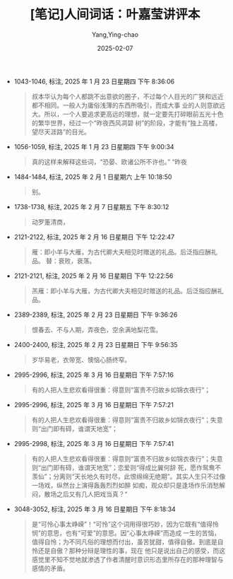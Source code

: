 :PROPERTIES:
:ID:       f9f7eae3-d3a8-4954-b0d1-26fb42fa6818
:END:
#+TITLE: [笔记]人间词话：叶嘉莹讲评本
#+AUTHOR: Yang,Ying-chao
#+DATE:   2025-02-07
#+OPTIONS:  ^:nil H:5 num:t toc:2 \n:nil ::t |:t -:t f:t *:t tex:t d:(HIDE) tags:not-in-toc
#+STARTUP:   oddeven lognotestate
#+SEQ_TODO: TODO(t) INPROGRESS(i) WAITING(w@) | DONE(d) CANCELED(c@)
#+LANGUAGE: en
#+FILETAGS:#+FILETAGS: :note:ireader:#+FILETAGS: :note:ireader:#+FILETAGS: :note:ireader: :note:ireader:
#+TAGS:     noexport(n)
#+EXCLUDE_TAGS: noexport

- 1043-1046, 标注, 2025 年 1 月 23 日星期四 下午 8:36:06
  # note_md5: 3abc3ef4f877e5484f51a278a527dcdf
  #+BEGIN_QUOTE
  叔本华认为每个人都跳不出意欲的圈子，不过每个人目光的广狭和远近都不相同。一般人为庸俗浅薄的东西所吸引，而成大事
  业的人则意欲远大。所以，一个人要追求更高远的理想，就一定要先打碎眼前五光十色的繁华世界，经过一个“昨夜西风凋碧
  树”的阶段，才能有“独上高楼，望尽天涯路”的目光。
  #+END_QUOTE

- 1056-1059, 标注, 2025 年 1 月 23 日星期四 下午 9:00:34
  # note_md5: c21459f7bfe3ad0c5499514004ce0d7e
  #+BEGIN_QUOTE
  真的这样来解释这些词，“恐晏、欧诸公所不许也。” “昨夜
  #+END_QUOTE

- 1484-1484, 标注, 2025 年 2 月 1 日星期六 上午 10:18:50
  # note_md5: a40033eb56aa79736135bea7017df02f
  #+BEGIN_QUOTE
  别。
  #+END_QUOTE

- 1738-1738, 标注, 2025 年 2 月 7 日星期五 下午 8:30:12
  # note_md5: d37c4fa4cd9b066d8e216d5e1dba4e5a
  #+BEGIN_QUOTE
  动罗箑清商，
  #+END_QUOTE

- 2121-2122, 标注, 2025 年 2 月 16 日星期日 下午 12:22:47
  # note_md5: a029d37121f15cad1c6408404e53f6a0
  #+BEGIN_QUOTE
  雁：即小羊与大雁，为古代卿大夫相见时赠送的礼品。后泛指应酬礼品。 替：衰败，衰落。
  #+END_QUOTE

- 2121-2121, 标注, 2025 年 2 月 16 日星期日 下午 12:22:56
  # note_md5: 225fd02ef3cfccad5a5c40d74d106135
  #+BEGIN_QUOTE
  羔雁：即小羊与大雁，为古代卿大夫相见时赠送的礼品。后泛指应酬礼品。
  #+END_QUOTE

- 2389-2389, 标注, 2025 年 2 月 23 日星期日 下午 9:36:26
  # note_md5: 45de303cc33972825887acba31da413c
  #+BEGIN_QUOTE
  恨春去、不与人期，弄夜色，空余满地梨花雪。
  #+END_QUOTE

- 2400-2400, 标注, 2025 年 2 月 23 日星期日 下午 9:56:35
  # note_md5: fc7e8028f422289d20c4299d51cec0aa
  #+BEGIN_QUOTE
  岁华易老，衣带宽、懊恼心肠终窄。
  #+END_QUOTE


- 2995-2996, 标注, 2025 年 3 月 16 日星期日 下午 7:57:16
  #+BEGIN_QUOTE md5: a4f3c7156a735bfa44a6a9e234c8ddb7
  有的人把人生悲欢看得很重：得意则“富贵不归故乡如锦衣夜行”；
  #+END_QUOTE

- 2995-2996, 标注, 2025 年 3 月 16 日星期日 下午 7:57:21
  #+BEGIN_QUOTE md5: 4f03ecfe662eb7e8e0865d683c7e70f0
  有的人把人生悲欢看得很重：得意则“富贵不归故乡如锦衣夜行”；失意则“出门即有碍，谁谓天地宽”；
  #+END_QUOTE

- 2995-2998, 标注, 2025 年 3 月 16 日星期日 下午 7:57:41
  #+BEGIN_QUOTE md5: f1833670f2802be525c7789afd31d85e
  有的人把人生悲欢看得很重：得意则“富贵不归故乡如锦衣夜行”；失意则“出门即有碍，谁谓天地宽”；恋爱则“得成比翼何辞
  死，愿作鸳鸯不羡仙”；分离则“天长地久有时尽，此恨绵绵无绝期”。其实人生只不过像一场戏，纵然台上演得轰轰烈烈如醉
  如痴，观众却只是逢场作乐消愁解闷，散场之后又有几人把戏当真？“
  #+END_QUOTE

- 3048-3052, 标注, 2025 年 3 月 16 日星期日 下午 8:18:34
  #+BEGIN_QUOTE md5: 329ce987b43fa3628155068c9a872bba
  是“可怜心事太峥嵘”！“可怜”这个词用得很巧妙，因为它既有“值得怜悯”的意思，也有“可爱”的意思。因“心事太峥嵘”而造成
  一生的苦恼，值得自怜；为不同凡俗的理想而付出，虽苦犹甜，值得自傲。到底是自怜还是自傲？那种分辩是理性的事，现在
  他只是说出自己的感受，而这感觉里不知不觉地就渗透了作者清醒时意识形态里所存在的那种理智与感情的矛盾。
  #+END_QUOTE
